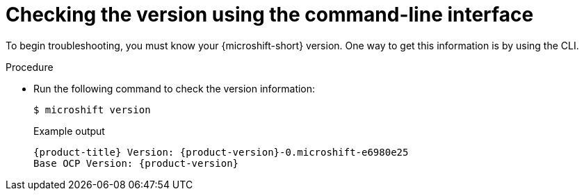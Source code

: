 // Module included in the following assemblies:
//
// * microshift_troubleshooting/microshift-version.adoc

:_mod-docs-content-type: PROCEDURE
[id="microshift-version-cli_{context}"]
= Checking the version using the command-line interface

To begin troubleshooting, you must know your {microshift-short} version. One way to get this information is by using the CLI.

.Procedure

* Run the following command to check the version information:
+
[source,terminal]
----
$ microshift version
----
+
.Example output
[source,terminal,subs="attributes+"]
----
{product-title} Version: {product-version}-0.microshift-e6980e25
Base OCP Version: {product-version}
----
